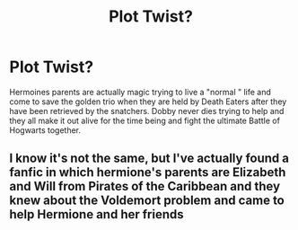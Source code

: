 #+TITLE: Plot Twist?

* Plot Twist?
:PROPERTIES:
:Author: DvpeMind20
:Score: 0
:DateUnix: 1589499331.0
:DateShort: 2020-May-15
:FlairText: Discussion
:END:
Hermoines parents are actually magic trying to live a "normal " life and come to save the golden trio when they are held by Death Eaters after they have been retrieved by the snatchers. Dobby never dies trying to help and they all make it out alive for the time being and fight the ultimate Battle of Hogwarts together.


** I know it's not the same, but I've actually found a fanfic in which hermione's parents are Elizabeth and Will from Pirates of the Caribbean and they knew about the Voldemort problem and came to help Hermione and her friends
:PROPERTIES:
:Author: StephsPurple
:Score: 2
:DateUnix: 1589566892.0
:DateShort: 2020-May-15
:END:
